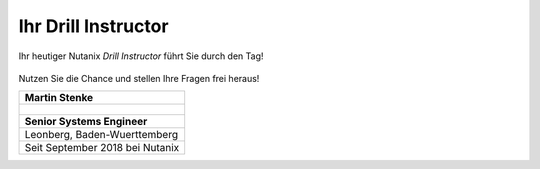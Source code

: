 .. _trainer:

---------------------
Ihr Drill Instructor
---------------------

Ihr heutiger Nutanix *Drill Instructor* führt Sie durch den Tag! 

.. figure:: images/bootcamp.png

Nutzen Sie die Chance und stellen Ihre Fragen frei heraus!

.. list-table::
   :widths: 40
   :header-rows: 1

   * - **Martin Stenke**
   * - .. figure:: images/MStenke.png
   * - **Senior Systems Engineer**
   * - Leonberg, Baden-Wuerttemberg
   * - Seit September 2018 bei Nutanix
